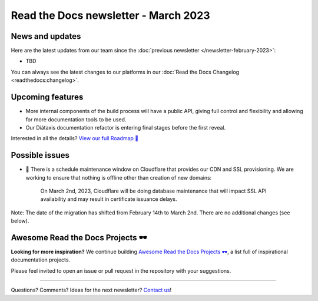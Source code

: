 .. post:: March 1, 2023
   :tags: newsletter, python
   :author: Ben
   :location: MLM

.. meta::
   :description lang=en:
      Company updates and new features from the last month,
      current focus, and upcoming features.

Read the Docs newsletter - March 2023
========================================

News and updates
----------------

Here are the latest updates from our team since the :doc:`previous newsletter </newsletter-february-2023>`:

- TBD

You can always see the latest changes to our platforms in our :doc:`Read the Docs Changelog <readthedocs:changelog>`.


Upcoming features
-----------------

..
  Notes:

  Next newsletter:
  Make a general announcement of our Roadmap

  General:

  When creating newsletter drafts, we keep the items here from the previous newsletter.
  This is in order to ensure due follow-up on features that are announced publicly.
  
  Feature done? A great follow-up is to add what was previously an upcoming feature as a released feature in the former section.
  
  Feature not done?
  Make sure that upcoming features are announced with a link to issues or PRs where the progress can be seen.
  If this is done, then subsequent newsletters aren't compelled to share progress when it's uninteresting.
  
  If a feature was announced as upcoming but isn't yet released,
  then try rephrasing the announcement as a general news update about the progress and where it can be followed.

- More internal components of the build process will have a public API, giving full control and flexibility and allowing for more documentation tools to be used.
- Our Diátaxis documentation refactor is entering final stages before the first reveal.

Interested in all the details? `View our full Roadmap 📍️`_

.. _View our full Roadmap 📍️: https://github.com/orgs/readthedocs/projects/156/views/1

Possible issues
---------------

- 🚦️ There is a schedule maintenance window on Cloudflare that provides our CDN and SSL provisioning. 
  We are working to ensure that nothing is offline other than creation of new domains:

    On March 2nd, 2023, Cloudflare will be doing database maintenance that will impact SSL API availability and may result in certificate issuance delays.
Note: The date of the migration has shifted from February 14th to March 2nd. There are no additional changes (see below).


.. Skipped in february
.. Awesome Project of the month
.. ----------------------------

Awesome Read the Docs Projects 🕶️
---------------------------------


**Looking for more inspiration?**
We continue building `Awesome Read the Docs Projects 🕶️ <https://github.com/readthedocs-examples/awesome-read-the-docs>`_,
a list full of inspirational documentation projects.

Please feel invited to open an issue or pull request in the repository with your suggestions.


-------

Questions? Comments? Ideas for the next newsletter? `Contact us`_!

.. Keeping this here for now, in case we need to link to ourselves :)

.. _Contact us: mailto:hello@readthedocs.org
